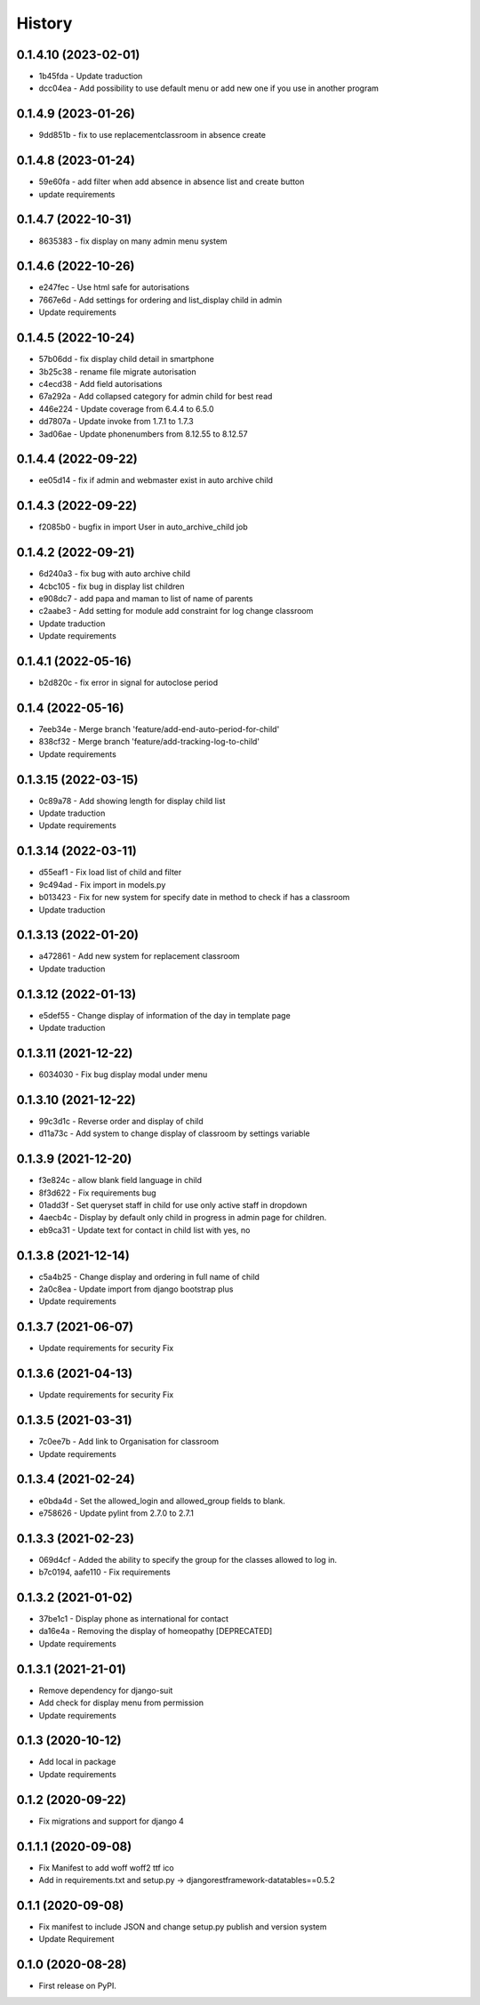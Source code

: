 .. :changelog:

History
-------

0.1.4.10 (2023-02-01)
+++++++++++++++++++++
* 1b45fda - Update traduction
* dcc04ea - Add possibility to use default menu or add new one if you use in another program

0.1.4.9 (2023-01-26)
+++++++++++++++++++++
* 9dd851b - fix to use replacementclassroom in absence create

0.1.4.8 (2023-01-24)
+++++++++++++++++++++
* 59e60fa - add filter when add absence in absence list and create button
* update requirements

0.1.4.7 (2022-10-31)
+++++++++++++++++++++
* 8635383 - fix display on many admin menu system

0.1.4.6 (2022-10-26)
+++++++++++++++++++++
* e247fec - Use html safe for autorisations
* 7667e6d - Add settings for ordering and list_display child in admin
* Update requirements

0.1.4.5 (2022-10-24)
+++++++++++++++++++++

* 57b06dd - fix display child detail in smartphone
* 3b25c38 - rename file migrate autorisation
* c4ecd38 - Add field autorisations
* 67a292a - Add collapsed category for admin child for best read
* 446e224 - Update coverage from 6.4.4 to 6.5.0
* dd7807a - Update invoke from 1.7.1 to 1.7.3
* 3ad06ae - Update phonenumbers from 8.12.55 to 8.12.57

0.1.4.4 (2022-09-22)
+++++++++++++++++++++

* ee05d14 - fix if admin and webmaster exist in auto archive child

0.1.4.3 (2022-09-22)
+++++++++++++++++++++

* f2085b0 - bugfix in import User in auto_archive_child job

0.1.4.2 (2022-09-21)
+++++++++++++++++++++

* 6d240a3 - fix bug with auto archive child
* 4cbc105 - fix bug in display list children
* e908dc7 - add papa and maman to list of name of parents
* c2aabe3 - Add setting for module add constraint for log change classroom
* Update traduction
* Update requirements

0.1.4.1 (2022-05-16)
+++++++++++++++++++++

* b2d820c - fix error in signal for autoclose period

0.1.4 (2022-05-16)
+++++++++++++++++++++

* 7eeb34e - Merge branch 'feature/add-end-auto-period-for-child'
* 838cf32 - Merge branch 'feature/add-tracking-log-to-child'
* Update requirements

0.1.3.15 (2022-03-15)
+++++++++++++++++++++

* 0c89a78 - Add showing length for display child list
* Update traduction
* Update requirements

0.1.3.14 (2022-03-11)
+++++++++++++++++++++

* d55eaf1 - Fix load list of child and filter
* 9c494ad - Fix import in models.py
* b013423 - Fix for new system for specify date in method to check if has a classroom
* Update traduction

0.1.3.13 (2022-01-20)
+++++++++++++++++++++

* a472861 - Add new system for replacement classroom
* Update traduction

0.1.3.12 (2022-01-13)
+++++++++++++++++++++

* e5def55 - Change display of information of the day in template page
* Update traduction

0.1.3.11 (2021-12-22)
+++++++++++++++++++++

* 6034030 - Fix bug display modal under menu

0.1.3.10 (2021-12-22)
+++++++++++++++++++++

* 99c3d1c - Reverse order and display of child
* d11a73c - Add system to change display of classroom by settings variable

0.1.3.9 (2021-12-20)
++++++++++++++++++++

* f3e824c - allow blank field language in child
* 8f3d622 - Fix requirements bug
* 01add3f - Set queryset staff in child for use only active staff in dropdown
* 4aecb4c - Display by default only child in progress in admin page for children.
* eb9ca31 - Update text for contact in child list with yes, no

0.1.3.8 (2021-12-14)
++++++++++++++++++++

* c5a4b25 - Change display and ordering in full name of child
* 2a0c8ea - Update import from django bootstrap plus
* Update requirements

0.1.3.7 (2021-06-07)
++++++++++++++++++++

* Update requirements for security Fix

0.1.3.6 (2021-04-13)
++++++++++++++++++++

* Update requirements for security Fix

0.1.3.5 (2021-03-31)
++++++++++++++++++++

* 7c0ee7b - Add link to Organisation for classroom
* Update requirements

0.1.3.4 (2021-02-24)
++++++++++++++++++++

* e0bda4d - Set the allowed_login and allowed_group fields to blank.
* e758626 - Update pylint from 2.7.0 to 2.7.1

0.1.3.3 (2021-02-23)
++++++++++++++++++++

* 069d4cf - Added the ability to specify the group for the classes allowed to log in.
* b7c0194, aafe110 - Fix requirements

0.1.3.2 (2021-01-02)
++++++++++++++++++++

* 37be1c1 - Display phone as international for contact
* da16e4a - Removing the display of homeopathy [DEPRECATED]
* Update requirements

0.1.3.1 (2021-21-01)
++++++++++++++++++++

* Remove dependency for django-suit
* Add check for display menu from permission
* Update requirements

0.1.3 (2020-10-12)
++++++++++++++++++++

* Add local in package
* Update requirements

0.1.2 (2020-09-22)
++++++++++++++++++++

* Fix migrations and support for django 4

0.1.1.1 (2020-09-08)
++++++++++++++++++++

* Fix Manifest to add woff woff2 ttf ico
* Add in requirements.txt and setup.py -> djangorestframework-datatables==0.5.2

0.1.1 (2020-09-08)
++++++++++++++++++

* Fix manifest to include JSON and change setup.py publish and version system
* Update Requirement

0.1.0 (2020-08-28)
++++++++++++++++++

* First release on PyPI.
